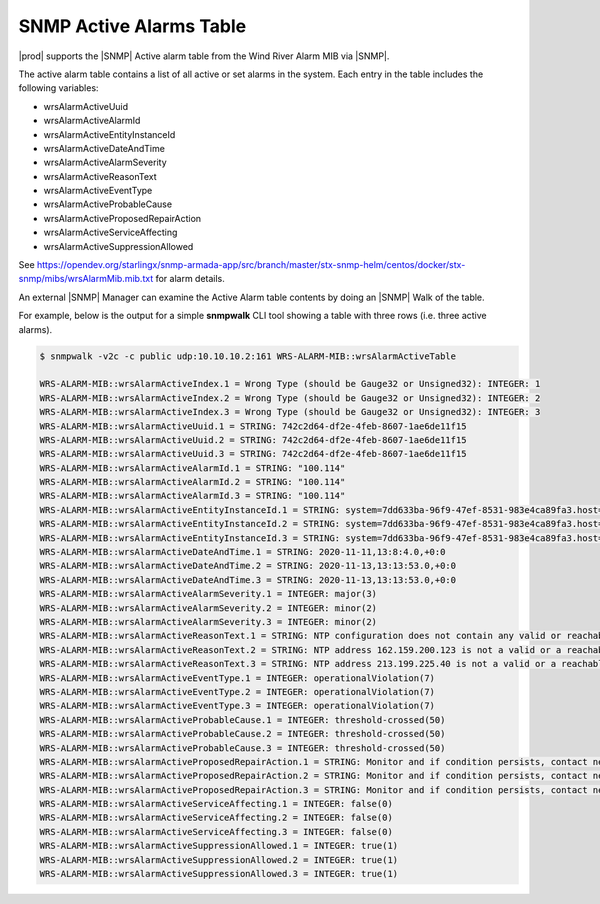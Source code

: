 
.. rst1448309104743
.. _rst1448309104743:

========================
SNMP Active Alarms Table
========================

|prod| supports the |SNMP| Active alarm table from the Wind River Alarm
MIB via |SNMP|.

The active alarm table contains a list of all active or set alarms in the
system. Each entry in the table includes the following variables:

- wrsAlarmActiveUuid                      

- wrsAlarmActiveAlarmId                   

- wrsAlarmActiveEntityInstanceId          

- wrsAlarmActiveDateAndTime               

- wrsAlarmActiveAlarmSeverity             

- wrsAlarmActiveReasonText                

- wrsAlarmActiveEventType                 

- wrsAlarmActiveProbableCause             

- wrsAlarmActiveProposedRepairAction     

- wrsAlarmActiveServiceAffecting          

- wrsAlarmActiveSuppressionAllowed 


See https://opendev.org/starlingx/snmp-armada-app/src/branch/master/stx-snmp-helm/centos/docker/stx-snmp/mibs/wrsAlarmMib.mib.txt
for alarm details.

An external |SNMP| Manager can examine the Active Alarm table contents by doing
an |SNMP| Walk of the table.

For example, below is the output for a simple **snmpwalk** CLI tool showing a
table with three rows (i.e. three active alarms).

.. code-block:: none

   $ snmpwalk -v2c -c public udp:10.10.10.2:161 WRS-ALARM-MIB::wrsAlarmActiveTable

   WRS-ALARM-MIB::wrsAlarmActiveIndex.1 = Wrong Type (should be Gauge32 or Unsigned32): INTEGER: 1
   WRS-ALARM-MIB::wrsAlarmActiveIndex.2 = Wrong Type (should be Gauge32 or Unsigned32): INTEGER: 2
   WRS-ALARM-MIB::wrsAlarmActiveIndex.3 = Wrong Type (should be Gauge32 or Unsigned32): INTEGER: 3
   WRS-ALARM-MIB::wrsAlarmActiveUuid.1 = STRING: 742c2d64-df2e-4feb-8607-1ae6de11f15
   WRS-ALARM-MIB::wrsAlarmActiveUuid.2 = STRING: 742c2d64-df2e-4feb-8607-1ae6de11f15
   WRS-ALARM-MIB::wrsAlarmActiveUuid.3 = STRING: 742c2d64-df2e-4feb-8607-1ae6de11f15
   WRS-ALARM-MIB::wrsAlarmActiveAlarmId.1 = STRING: "100.114"
   WRS-ALARM-MIB::wrsAlarmActiveAlarmId.2 = STRING: "100.114"
   WRS-ALARM-MIB::wrsAlarmActiveAlarmId.3 = STRING: "100.114"
   WRS-ALARM-MIB::wrsAlarmActiveEntityInstanceId.1 = STRING: system=7dd633ba-96f9-47ef-8531-983e4ca89fa3.host=controller-0.ntp
   WRS-ALARM-MIB::wrsAlarmActiveEntityInstanceId.2 = STRING: system=7dd633ba-96f9-47ef-8531-983e4ca89fa3.host=controller-0.ntp=162.159.200.123
   WRS-ALARM-MIB::wrsAlarmActiveEntityInstanceId.3 = STRING: system=7dd633ba-96f9-47ef-8531-983e4ca89fa3.host=controller-0.ntp=213.199.225.40
   WRS-ALARM-MIB::wrsAlarmActiveDateAndTime.1 = STRING: 2020-11-11,13:8:4.0,+0:0
   WRS-ALARM-MIB::wrsAlarmActiveDateAndTime.2 = STRING: 2020-11-13,13:13:53.0,+0:0
   WRS-ALARM-MIB::wrsAlarmActiveDateAndTime.3 = STRING: 2020-11-13,13:13:53.0,+0:0
   WRS-ALARM-MIB::wrsAlarmActiveAlarmSeverity.1 = INTEGER: major(3)
   WRS-ALARM-MIB::wrsAlarmActiveAlarmSeverity.2 = INTEGER: minor(2)
   WRS-ALARM-MIB::wrsAlarmActiveAlarmSeverity.3 = INTEGER: minor(2)
   WRS-ALARM-MIB::wrsAlarmActiveReasonText.1 = STRING: NTP configuration does not contain any valid or reachable NTP servers.
   WRS-ALARM-MIB::wrsAlarmActiveReasonText.2 = STRING: NTP address 162.159.200.123 is not a valid or a reachable NTP server.
   WRS-ALARM-MIB::wrsAlarmActiveReasonText.3 = STRING: NTP address 213.199.225.40 is not a valid or a reachable NTP server.
   WRS-ALARM-MIB::wrsAlarmActiveEventType.1 = INTEGER: operationalViolation(7)
   WRS-ALARM-MIB::wrsAlarmActiveEventType.2 = INTEGER: operationalViolation(7)
   WRS-ALARM-MIB::wrsAlarmActiveEventType.3 = INTEGER: operationalViolation(7)
   WRS-ALARM-MIB::wrsAlarmActiveProbableCause.1 = INTEGER: threshold-crossed(50)
   WRS-ALARM-MIB::wrsAlarmActiveProbableCause.2 = INTEGER: threshold-crossed(50)
   WRS-ALARM-MIB::wrsAlarmActiveProbableCause.3 = INTEGER: threshold-crossed(50)
   WRS-ALARM-MIB::wrsAlarmActiveProposedRepairAction.1 = STRING: Monitor and if condition persists, contact next level of support.
   WRS-ALARM-MIB::wrsAlarmActiveProposedRepairAction.2 = STRING: Monitor and if condition persists, contact next level of support.
   WRS-ALARM-MIB::wrsAlarmActiveProposedRepairAction.3 = STRING: Monitor and if condition persists, contact next level of support.
   WRS-ALARM-MIB::wrsAlarmActiveServiceAffecting.1 = INTEGER: false(0)
   WRS-ALARM-MIB::wrsAlarmActiveServiceAffecting.2 = INTEGER: false(0)
   WRS-ALARM-MIB::wrsAlarmActiveServiceAffecting.3 = INTEGER: false(0)
   WRS-ALARM-MIB::wrsAlarmActiveSuppressionAllowed.1 = INTEGER: true(1)
   WRS-ALARM-MIB::wrsAlarmActiveSuppressionAllowed.2 = INTEGER: true(1)
   WRS-ALARM-MIB::wrsAlarmActiveSuppressionAllowed.3 = INTEGER: true(1)
